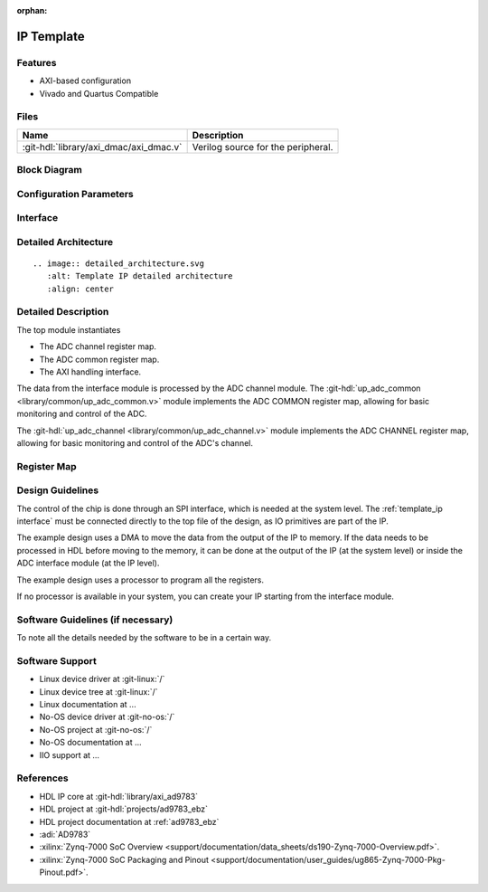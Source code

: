 :orphan:

.. _template_ip:

IP Template
===============================================================================

.. hdl-component-diagram::
   :path: library/spi_engine/spi_engine_execution

Features
-------------------------------------------------------------------------------

- AXI-based configuration
- Vivado and Quartus Compatible

Files
-------------------------------------------------------------------------------

.. list-table::
   :header-rows: 1

   * - Name
     - Description
   * - :git-hdl:`library/axi_dmac/axi_dmac.v`
     - Verilog source for the peripheral.


Block Diagram
-------------------------------------------------------------------------------

.. image:: ../axi_dmac/block_diagram.svg
   :alt: Template IP block diagram
   :align: center

Configuration Parameters
-------------------------------------------------------------------------------

.. hdl-parameters::
   :path: library/spi_engine/spi_engine_interconnect

   * - DATA_WIDTH
     - Data width of the parallel SDI/SDO data interfaces.

.. _template_ip interface:

Interface
-------------------------------------------------------------------------------

.. hdl-interfaces::
   :path: library/axi_ad9783

Detailed Architecture
-------------------------------------------------------------------------------

::

   .. image:: detailed_architecture.svg
      :alt: Template IP detailed architecture
      :align: center

Detailed Description
-------------------------------------------------------------------------------

The top module instantiates

- The ADC channel register map.
- The ADC common register map.
- The AXI handling interface.

The data from the interface module is processed by the ADC channel module.
The :git-hdl:`up_adc_common <library/common/up_adc_common.v>` module implements
the ADC COMMON register map, allowing for basic monitoring and control of
the ADC.

The :git-hdl:`up_adc_channel <library/common/up_adc_channel.v>` module
implements the ADC CHANNEL register map, allowing for basic monitoring and
control of the ADC's channel.

Register Map
-------------------------------------------------------------------------------

.. hdl-regmap::
   :name: COMMON
   :no-type-info:

.. hdl-regmap::
   :name: ADC_COMMON
   :no-type-info:

.. hdl-regmap::
   :name: ADC_CHANNEL
   :no-type-info:

Design Guidelines
-------------------------------------------------------------------------------

The control of the chip is done through an SPI interface, which is needed at the
system level.
The :ref:`template_ip interface` must be connected directly to the top file of
the design, as IO primitives are part of the  IP.

The example design uses a DMA to move the data from the output of the IP to memory.
If the data needs to be processed in HDL before moving to the memory, it can be
done at the output of the IP (at the system level) or inside the ADC interface
module (at the IP level).

The example design uses a processor to program all the registers.

If no processor is available in your system, you can create your IP starting
from the interface module.

Software Guidelines (if necessary)
-------------------------------------------------------------------------------

To note all the details needed by the software to be in a certain way.

Software Support
-------------------------------------------------------------------------------

- Linux device driver at :git-linux:`/`
- Linux device tree at :git-linux:`/`
- Linux documentation at ...
- No-OS device driver at :git-no-os:`/`
- No-OS project at :git-no-os:`/`
- No-OS documentation at ...
- IIO support at ...

References
-------------------------------------------------------------------------------

- HDL IP core at :git-hdl:`library/axi_ad9783`
- HDL project at :git-hdl:`projects/ad9783_ebz`
- HDL project documentation at :ref:`ad9783_ebz`
- :adi:`AD9783`
- :xilinx:`Zynq-7000 SoC Overview <support/documentation/data_sheets/ds190-Zynq-7000-Overview.pdf>`.
- :xilinx:`Zynq-7000 SoC Packaging and Pinout <support/documentation/user_guides/ug865-Zynq-7000-Pkg-Pinout.pdf>`.
